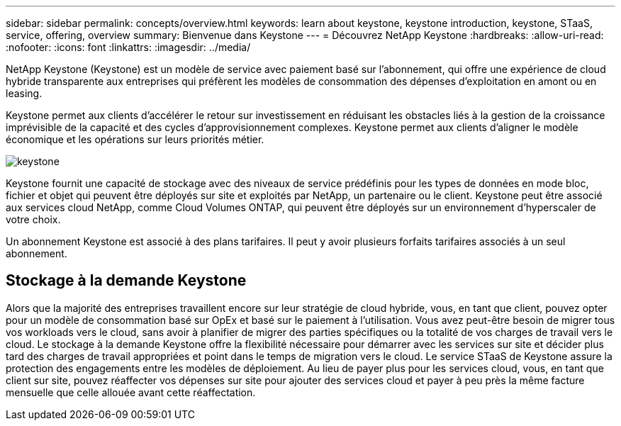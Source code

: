 ---
sidebar: sidebar 
permalink: concepts/overview.html 
keywords: learn about keystone, keystone introduction, keystone, STaaS, service, offering, overview 
summary: Bienvenue dans Keystone 
---
= Découvrez NetApp Keystone
:hardbreaks:
:allow-uri-read: 
:nofooter: 
:icons: font
:linkattrs: 
:imagesdir: ../media/


[role="lead"]
NetApp Keystone (Keystone) est un modèle de service avec paiement basé sur l'abonnement, qui offre une expérience de cloud hybride transparente aux entreprises qui préfèrent les modèles de consommation des dépenses d'exploitation en amont ou en leasing.

Keystone permet aux clients d'accélérer le retour sur investissement en réduisant les obstacles liés à la gestion de la croissance imprévisible de la capacité et des cycles d'approvisionnement complexes. Keystone permet aux clients d'aligner le modèle économique et les opérations sur leurs priorités métier.

image:nkfsosm_image2.png["keystone"]

Keystone fournit une capacité de stockage avec des niveaux de service prédéfinis pour les types de données en mode bloc, fichier et objet qui peuvent être déployés sur site et exploités par NetApp, un partenaire ou le client. Keystone peut être associé aux services cloud NetApp, comme Cloud Volumes ONTAP, qui peuvent être déployés sur un environnement d'hyperscaler de votre choix.

Un abonnement Keystone est associé à des plans tarifaires. Il peut y avoir plusieurs forfaits tarifaires associés à un seul abonnement.



== Stockage à la demande Keystone

Alors que la majorité des entreprises travaillent encore sur leur stratégie de cloud hybride, vous, en tant que client, pouvez opter pour un modèle de consommation basé sur OpEx et basé sur le paiement à l'utilisation. Vous avez peut-être besoin de migrer tous vos workloads vers le cloud, sans avoir à planifier de migrer des parties spécifiques ou la totalité de vos charges de travail vers le cloud. Le stockage à la demande Keystone offre la flexibilité nécessaire pour démarrer avec les services sur site et décider plus tard des charges de travail appropriées et point dans le temps de migration vers le cloud. Le service STaaS de Keystone assure la protection des engagements entre les modèles de déploiement. Au lieu de payer plus pour les services cloud, vous, en tant que client sur site, pouvez réaffecter vos dépenses sur site pour ajouter des services cloud et payer à peu près la même facture mensuelle que celle allouée avant cette réaffectation.
